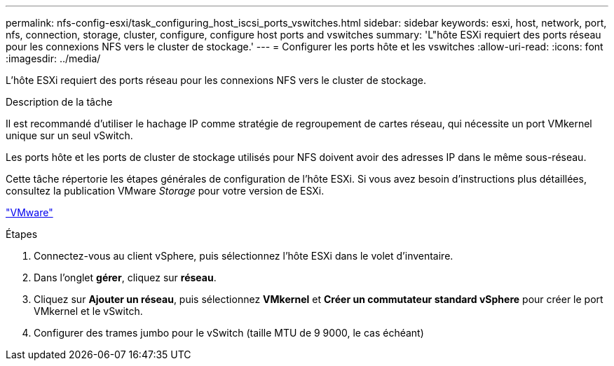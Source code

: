---
permalink: nfs-config-esxi/task_configuring_host_iscsi_ports_vswitches.html 
sidebar: sidebar 
keywords: esxi, host, network, port, nfs, connection, storage, cluster, configure, configure host ports and vswitches 
summary: 'L"hôte ESXi requiert des ports réseau pour les connexions NFS vers le cluster de stockage.' 
---
= Configurer les ports hôte et les vswitches
:allow-uri-read: 
:icons: font
:imagesdir: ../media/


[role="lead"]
L'hôte ESXi requiert des ports réseau pour les connexions NFS vers le cluster de stockage.

.Description de la tâche
Il est recommandé d'utiliser le hachage IP comme stratégie de regroupement de cartes réseau, qui nécessite un port VMkernel unique sur un seul vSwitch.

Les ports hôte et les ports de cluster de stockage utilisés pour NFS doivent avoir des adresses IP dans le même sous-réseau.

Cette tâche répertorie les étapes générales de configuration de l'hôte ESXi. Si vous avez besoin d'instructions plus détaillées, consultez la publication VMware _Storage_ pour votre version de ESXi.

http://www.vmware.com["VMware"]

.Étapes
. Connectez-vous au client vSphere, puis sélectionnez l'hôte ESXi dans le volet d'inventaire.
. Dans l'onglet *gérer*, cliquez sur *réseau*.
. Cliquez sur *Ajouter un réseau*, puis sélectionnez *VMkernel* et *Créer un commutateur standard vSphere* pour créer le port VMkernel et le vSwitch.
. Configurer des trames jumbo pour le vSwitch (taille MTU de 9 9000, le cas échéant)

